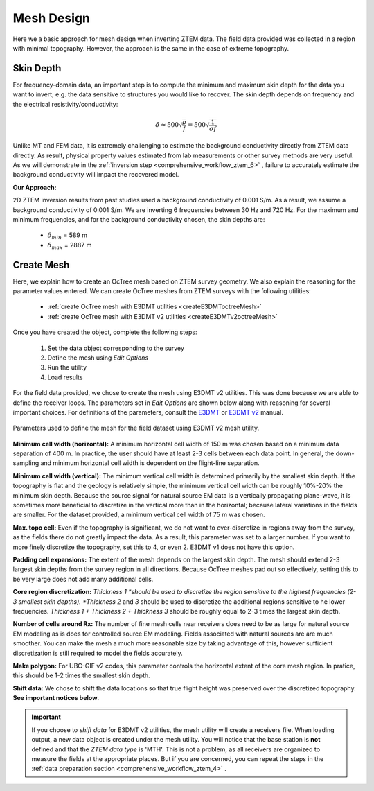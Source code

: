 .. _comprehensive_workflow_ztem_5:


Mesh Design
===========

Here we a basic approach for mesh design when inverting ZTEM data. The field data provided was collected in a region with minimal topography. However, the approach is the same in the case of extreme topography.


Skin Depth
^^^^^^^^^^

For frequency-domain data, an important step is to compute the minimum and maximum skin depth for the data you want to invert; e.g. the data sensitive to structures you would like to recover. The skin depth depends on frequency and the electrical resistivity/conductivity:

.. math::
	\delta \approx 500 \sqrt{\frac{\rho}{f}} = 500 \sqrt{\frac{1}{\sigma f}}

Unlike MT and FEM data, it is extremely challenging to estimate the background conductivity directly from ZTEM data directly. As result, physical property values estimated from lab measurements or other survey methods are very useful. As we will demonstrate in the :ref:`inversion step <comprehensive_workflow_ztem_6>` , failure to accurately estimate the background conductivity will impact the recovered model.

**Our Approach:**

2D ZTEM inversion results from past studies used a background conductivity of 0.001 S/m. As a result, we assume a background conductivity of 0.001 S/m. We are inverting 6 frequencies between 30 Hz and 720 Hz. For the maximum and minimum frequencies, and for the background conductivity chosen, the skin depths are:

	- :math:`\delta_{min}` = 589 m
	- :math:`\delta_{max}` = 2887 m

Create Mesh
^^^^^^^^^^^

Here, we explain how to create an OcTree mesh based on ZTEM survey geometry. We also explain the reasoning for the parameter values entered. We can create OcTree meshes from ZTEM surveys with the following utilities:

	- :ref:`create OcTree mesh with E3DMT utilities <createE3DMToctreeMesh>`
	- :ref:`create OcTree mesh with E3DMT v2 utilities <createE3DMTv2octreeMesh>`

Once you have created the object, complete the following steps:

	1) Set the data object corresponding to the survey
	2) Define the mesh using *Edit Options*
	3) Run the utility
	4) Load results

For the field data provided, we chose to create the mesh using E3DMT v2 utilities. This was done because we are able to define the receiver loops. The parameters set in *Edit Options* are shown below along with reasoning for several important choices. For definitions of the parameters, consult the `E3DMT <https://e3dmt.readthedocs.io/en/e3dmt/content/inputfiles/createOcTree.html>`__ or `E3DMT v2 <https://e3dmt.readthedocs.io/en/e3dmt_v2/content/inputfiles/createOcTree.html>`__ manual.


.. figure:: images/mesh_design.png
    :align: center
    :width: 500

    Parameters used to define the mesh for the field dataset using E3DMT v2 mesh utility.

**Minimum cell width (horizontal):** A minimum horizontal cell width of 150 m was chosen based on a minimum data separation of 400 m. In practice, the user should have at least 2-3 cells between each data point. In general, the down-sampling and minimum horizontal cell width is dependent on the flight-line separation.

**Minimum cell width (vertical):** The minimum vertical cell width is determined primarily by the smallest skin depth. If the topography is flat and the geology is relatively simple, the minimum vertical cell width can be roughly 10%-20% the minimum skin depth. Because the source signal for natural source EM data is a vertically propagating plane-wave, it is sometimes more beneficial to discretize in the vertical more than in the horizontal; because lateral variations in the fields are smaller. For the dataset provided, a minimum vertical cell width of 75 m was chosen.

**Max. topo cell:** Even if the topography is significant, we do not want to over-discretize in regions away from the survey, as the fields there do not greatly impact the data. As a result, this parameter was set to a larger number. If you want to more finely discretize the topography, set this to 4, or even 2. E3DMT v1 does not have this option.

**Padding cell expansions:** The extent of the mesh depends on the largest skin depth. The mesh should extend 2-3 largest skin depths from the survey region in all directions. Because OcTree meshes pad out so effectively, setting this to be very large does not add many additional cells.

**Core region discretization:** *Thickness 1 *should be used to discretize the region sensitive to the highest frequencies (2-3 smallest skin depths). *Thickness 2* and *3* should be used to discretize the additional regions sensitive to he lower frequencies. *Thickness 1 + Thickness 2 + Thickness 3* should be roughly equal to 2-3 times the largest skin depth.

**Number of cells around Rx:** The number of fine mesh cells near receivers does need to be as large for natural source EM modeling as is does for controlled source EM modeling. Fields associated with natural sources are are much smoother. You can make the mesh a much more reasonable size by taking advantage of this, however sufficient discretization is still required to model the fields accurately.

**Make polygon:** For UBC-GIF v2 codes, this parameter controls the horizontal extent of the core mesh region. In pratice, this should be 1-2 times the smallest skin depth.

**Shift data:** We chose to shift the data locations so that true flight height was preserved over the discretized topography. **See important notices below**.


.. important:: If you choose to *shift data* for E3DMT v2 utilities, the mesh utility will create a receivers file. When loading output, a new data object is created under the mesh utility. You will notice that the base station is **not** defined and that the *ZTEM data type* is 'MTH'. This is not a problem, as all receivers are organized to measure the fields at the appropriate places. But if you are concerned, you can repeat the steps in the :ref:`data preparation section <comprehensive_workflow_ztem_4>` .
